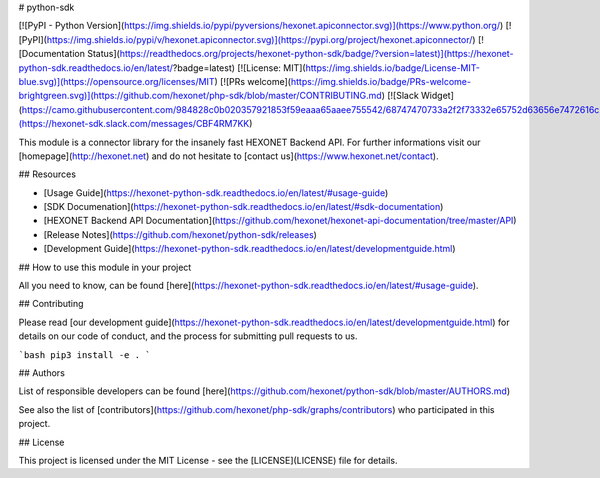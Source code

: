 # python-sdk


[![PyPI - Python Version](https://img.shields.io/pypi/pyversions/hexonet.apiconnector.svg)](https://www.python.org/)
[![PyPI](https://img.shields.io/pypi/v/hexonet.apiconnector.svg)](https://pypi.org/project/hexonet.apiconnector/)
[![Documentation Status](https://readthedocs.org/projects/hexonet-python-sdk/badge/?version=latest)](https://hexonet-python-sdk.readthedocs.io/en/latest/?badge=latest)
[![License: MIT](https://img.shields.io/badge/License-MIT-blue.svg)](https://opensource.org/licenses/MIT)
[![PRs welcome](https://img.shields.io/badge/PRs-welcome-brightgreen.svg)](https://github.com/hexonet/php-sdk/blob/master/CONTRIBUTING.md)
[![Slack Widget](https://camo.githubusercontent.com/984828c0b020357921853f59eaaa65aaee755542/68747470733a2f2f73332e65752d63656e7472616c2d312e616d617a6f6e6177732e636f6d2f6e6774756e612f6a6f696e2d75732d6f6e2d736c61636b2e706e67)](https://hexonet-sdk.slack.com/messages/CBF4RM7KK)

This module is a connector library for the insanely fast HEXONET Backend API. For further informations visit our [homepage](http://hexonet.net) and do not hesitate to [contact us](https://www.hexonet.net/contact).

## Resources

* [Usage Guide](https://hexonet-python-sdk.readthedocs.io/en/latest/#usage-guide)
* [SDK Documenation](https://hexonet-python-sdk.readthedocs.io/en/latest/#sdk-documentation)
* [HEXONET Backend API Documentation](https://github.com/hexonet/hexonet-api-documentation/tree/master/API)
* [Release Notes](https://github.com/hexonet/python-sdk/releases)
* [Development Guide](https://hexonet-python-sdk.readthedocs.io/en/latest/developmentguide.html)

## How to use this module in your project

All you need to know, can be found [here](https://hexonet-python-sdk.readthedocs.io/en/latest/#usage-guide).

## Contributing

Please read [our development guide](https://hexonet-python-sdk.readthedocs.io/en/latest/developmentguide.html) for details on our code of conduct, and the process for submitting pull requests to us.

```bash
pip3 install -e .
```

## Authors

List of responsible developers can be found [here](https://github.com/hexonet/python-sdk/blob/master/AUTHORS.md)

See also the list of [contributors](https://github.com/hexonet/php-sdk/graphs/contributors) who participated in this project.

## License

This project is licensed under the MIT License - see the [LICENSE](LICENSE) file for details.


